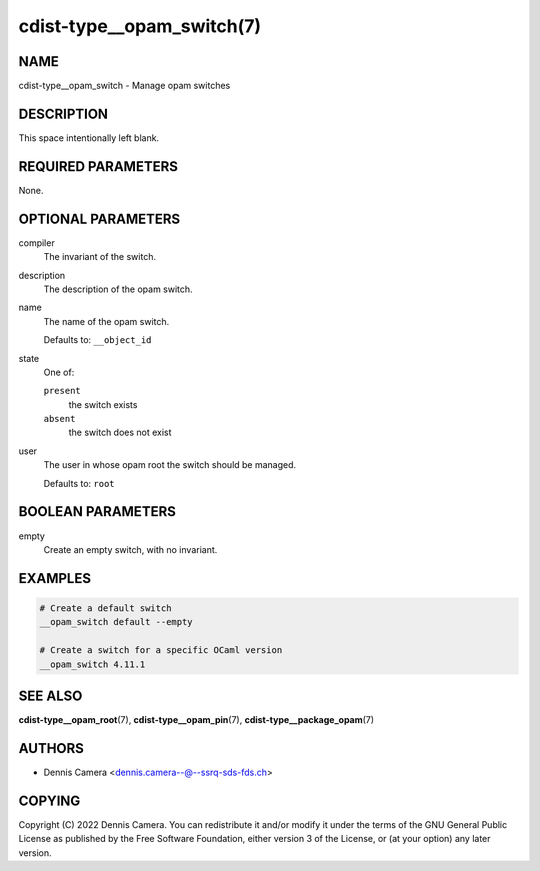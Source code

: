 cdist-type__opam_switch(7)
==========================

NAME
----
cdist-type__opam_switch - Manage opam switches


DESCRIPTION
-----------
This space intentionally left blank.


REQUIRED PARAMETERS
-------------------
None.


OPTIONAL PARAMETERS
-------------------
compiler
   The invariant of the switch.
description
   The description of the opam switch.
name
   The name of the opam switch.

   Defaults to: ``__object_id``
state
   One of:

   ``present``
      the switch exists
   ``absent``
      the switch does not exist
user
   The user in whose opam root the switch should be managed.

   Defaults to: ``root``


BOOLEAN PARAMETERS
------------------
empty
   Create an empty switch, with no invariant.


EXAMPLES
--------

.. code-block:: sh

   # Create a default switch
   __opam_switch default --empty

   # Create a switch for a specific OCaml version
   __opam_switch 4.11.1


SEE ALSO
--------
:strong:`cdist-type__opam_root`\ (7),
:strong:`cdist-type__opam_pin`\ (7),
:strong:`cdist-type__package_opam`\ (7)


AUTHORS
-------
* Dennis Camera <dennis.camera--@--ssrq-sds-fds.ch>


COPYING
-------
Copyright \(C) 2022 Dennis Camera.
You can redistribute it and/or modify it under the terms of the GNU General
Public License as published by the Free Software Foundation, either version 3 of
the License, or (at your option) any later version.
